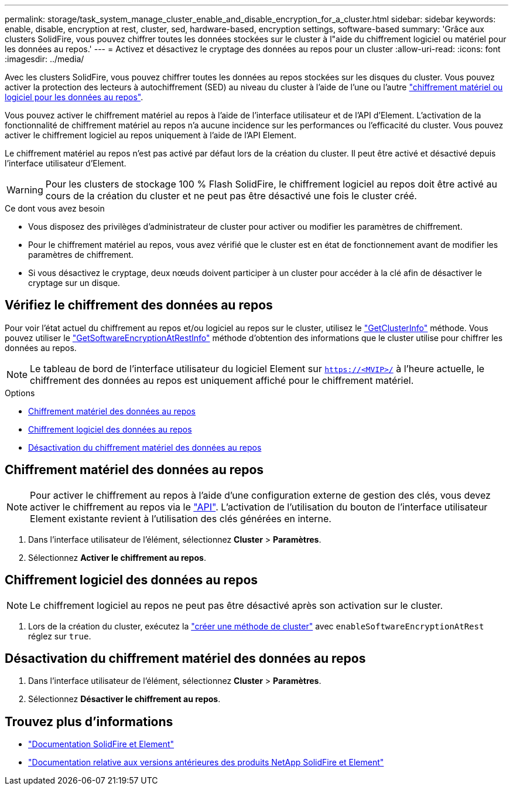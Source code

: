 ---
permalink: storage/task_system_manage_cluster_enable_and_disable_encryption_for_a_cluster.html 
sidebar: sidebar 
keywords: enable, disable, encryption at rest, cluster, sed, hardware-based, encryption settings, software-based 
summary: 'Grâce aux clusters SolidFire, vous pouvez chiffrer toutes les données stockées sur le cluster à l"aide du chiffrement logiciel ou matériel pour les données au repos.' 
---
= Activez et désactivez le cryptage des données au repos pour un cluster
:allow-uri-read: 
:icons: font
:imagesdir: ../media/


[role="lead"]
Avec les clusters SolidFire, vous pouvez chiffrer toutes les données au repos stockées sur les disques du cluster. Vous pouvez activer la protection des lecteurs à autochiffrement (SED) au niveau du cluster à l'aide de l'une ou l'autre link:../concepts/concept_solidfire_concepts_security.html["chiffrement matériel ou logiciel pour les données au repos"].

Vous pouvez activer le chiffrement matériel au repos à l'aide de l'interface utilisateur et de l'API d'Element. L'activation de la fonctionnalité de chiffrement matériel au repos n'a aucune incidence sur les performances ou l'efficacité du cluster. Vous pouvez activer le chiffrement logiciel au repos uniquement à l'aide de l'API Element.

Le chiffrement matériel au repos n'est pas activé par défaut lors de la création du cluster. Il peut être activé et désactivé depuis l'interface utilisateur d'Element.


WARNING: Pour les clusters de stockage 100 % Flash SolidFire, le chiffrement logiciel au repos doit être activé au cours de la création du cluster et ne peut pas être désactivé une fois le cluster créé.

.Ce dont vous avez besoin
* Vous disposez des privilèges d'administrateur de cluster pour activer ou modifier les paramètres de chiffrement.
* Pour le chiffrement matériel au repos, vous avez vérifié que le cluster est en état de fonctionnement avant de modifier les paramètres de chiffrement.
* Si vous désactivez le cryptage, deux nœuds doivent participer à un cluster pour accéder à la clé afin de désactiver le cryptage sur un disque.




== Vérifiez le chiffrement des données au repos

Pour voir l'état actuel du chiffrement au repos et/ou logiciel au repos sur le cluster, utilisez le link:../api/reference_element_api_getclusterinfo.html["GetClusterInfo"^] méthode. Vous pouvez utiliser le link:../api/reference_element_api_getsoftwareencryptionatrestinfo.html["GetSoftwareEncryptionAtRestInfo"^] méthode d'obtention des informations que le cluster utilise pour chiffrer les données au repos.


NOTE: Le tableau de bord de l'interface utilisateur du logiciel Element sur `https://<MVIP>/` à l'heure actuelle, le chiffrement des données au repos est uniquement affiché pour le chiffrement matériel.

.Options
* <<Chiffrement matériel des données au repos>>
* <<Chiffrement logiciel des données au repos>>
* <<Désactivation du chiffrement matériel des données au repos>>




== Chiffrement matériel des données au repos


NOTE: Pour activer le chiffrement au repos à l'aide d'une configuration externe de gestion des clés, vous devez activer le chiffrement au repos via le link:../api/reference_element_api_enableencryptionatrest.html["API"]. L'activation de l'utilisation du bouton de l'interface utilisateur Element existante revient à l'utilisation des clés générées en interne.

. Dans l'interface utilisateur de l'élément, sélectionnez *Cluster* > *Paramètres*.
. Sélectionnez *Activer le chiffrement au repos*.




== Chiffrement logiciel des données au repos


NOTE: Le chiffrement logiciel au repos ne peut pas être désactivé après son activation sur le cluster.

. Lors de la création du cluster, exécutez la link:../api/reference_element_api_createcluster.html["créer une méthode de cluster"] avec `enableSoftwareEncryptionAtRest` réglez sur `true`.




== Désactivation du chiffrement matériel des données au repos

. Dans l'interface utilisateur de l'élément, sélectionnez *Cluster* > *Paramètres*.
. Sélectionnez *Désactiver le chiffrement au repos*.


[discrete]
== Trouvez plus d'informations

* https://docs.netapp.com/us-en/element-software/index.html["Documentation SolidFire et Element"]
* https://docs.netapp.com/sfe-122/topic/com.netapp.ndc.sfe-vers/GUID-B1944B0E-B335-4E0B-B9F1-E960BF32AE56.html["Documentation relative aux versions antérieures des produits NetApp SolidFire et Element"^]


